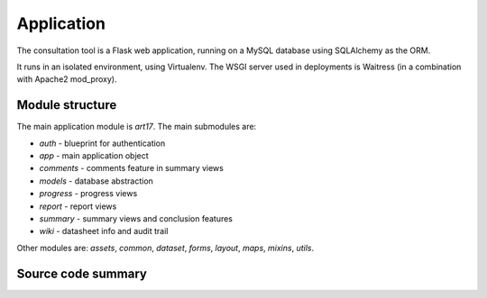 Application
===========

The consultation tool is a Flask web application, running on a MySQL database
using SQLAlchemy as the ORM.

It runs in an isolated environment, using Virtualenv. The WSGI server used in
deployments is Waitress (in a combination with Apache2 mod_proxy).

Module structure
----------------

The main application module is `art17`. The main submodules are:

* `auth` - blueprint for authentication
* `app` - main application object
* `comments` - comments feature in summary views
* `models` - database abstraction
* `progress` - progress views
* `report` - report views
* `summary` - summary views and conclusion features
* `wiki` - datasheet info and audit trail

Other modules are: `assets`, `common`, `dataset`, `forms`, `layout`, `maps`, `mixins`, `utils`.

Source code summary
-------------------
